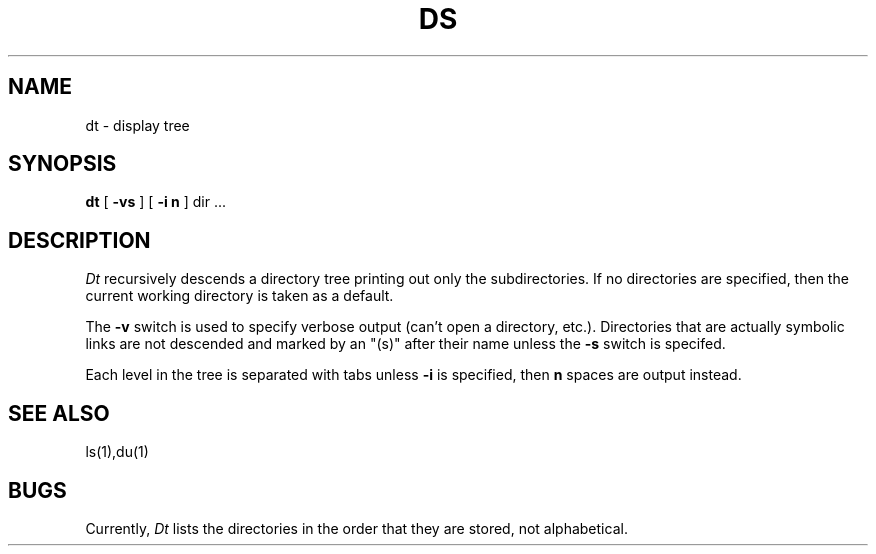 '\" %W% - %E%
.TH DS 1 %I% %P%
.SH NAME
dt \- display tree
.SH SYNOPSIS
.B dt 
[
.B -vs
]
[
.B -i n
] dir ...
.SH DESCRIPTION
\fIDt\fR recursively descends a directory tree printing out only the
subdirectories.  If no directories are specified, then the current
working directory is taken as a default.
.P
The \fB-v\fR switch is used to specify verbose output (can't open a
directory, etc.).  Directories that are actually symbolic links are
not descended and marked by an "(s)" after their name 
unless the \fB-s\fR switch is specifed.
.P
Each level in the tree is separated with tabs unless \fB-i\fR is specified,
then \fBn\fR spaces are output instead.
.SH SEE ALSO
ls(1),du(1)
.SH BUGS
Currently, \fIDt\fR lists the directories in the order that they are
stored, not alphabetical.
